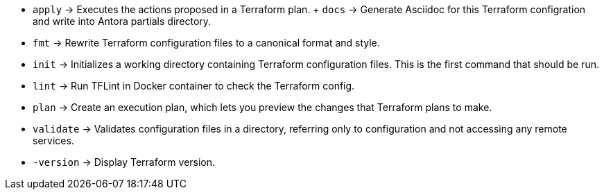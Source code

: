 // +---------------------------------------------+
// |                                             |
// |    DO NOT EDIT DIRECTLY !!!!!               |
// |                                             |
// |    See: src/main/github/assets/help.adoc    |
// |                                             |
// +---------------------------------------------+

* `apply`      -> Executes the actions proposed in a Terraform plan.
+ `docs`       -> Generate Asciidoc for this Terraform configration and write into Antora partials directory.
* `fmt`        -> Rewrite Terraform configuration files to a canonical format and style.
* `init`       -> Initializes a working directory containing Terraform configuration files. This is the first command that should be run.
* `lint`       -> Run TFLint in Docker container to check the Terraform config.
* `plan`       -> Create an execution plan, which lets you preview the changes that Terraform plans to make.
* `validate`   -> Validates configuration files in a directory, referring only to configuration and not accessing any remote services.
* `-version`   -> Display Terraform version.
